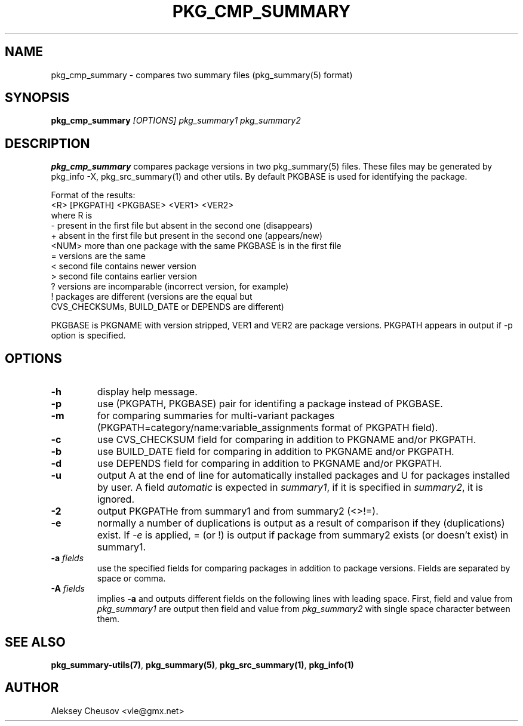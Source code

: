 .\"	$NetBSD$
.\"
.\" Copyright (c) 2008-2010 by Aleksey Cheusov (vle@gmx.net)
.\" Absolutely no warranty.
.\"
.\" ------------------------------------------------------------------
.de VB \" Verbatim Begin
.ft CW
.nf
.ne \\$1
..
.de VE \" Verbatim End
.ft R
.fi
..
.\" ------------------------------------------------------------------
.TH PKG_CMP_SUMMARY 1 "Feb 10, 2008" "" ""
.SH NAME
pkg_cmp_summary \- compares two summary files (pkg_summary(5) format)
.SH SYNOPSIS
.BI pkg_cmp_summary " [OPTIONS] pkg_summary1 pkg_summary2"
.SH DESCRIPTION
.B pkg_cmp_summary
compares package versions in two pkg_summary(5) files.
These files may be generated by pkg_info -X, pkg_src_summary(1)
and other utils.
By default PKGBASE is used for identifying the package.
.P
Format of the results:
.VB
  <R> [PKGPATH] <PKGBASE> <VER1> <VER2>
.VE
where R is
.VB
  -     present in the first file but absent in the second one (disappears)
  +     absent in the first file but present in the second one (appears/new)
  <NUM> more than one package with the same PKGBASE is in the first file
  =     versions are the same
  <     second file contains newer version
  >     second file contains earlier version
  ?     versions are incomparable (incorrect version, for example)
  !     packages are different (versions are the equal but
           CVS_CHECKSUMs, BUILD_DATE or DEPENDS are different)
.VE
.P
PKGBASE is PKGNAME with version stripped,
VER1 and VER2 are package versions.
PKGPATH appears in output if -p option is specified.
.SH OPTIONS
.TP
.B "-h"
display help message.
.TP
.B "-p"
use (PKGPATH, PKGBASE) pair for identifing a package instead of PKGBASE.
.TP
.B "-m"
for comparing summaries for multi-variant packages
(PKGPATH=category/name:variable_assignments format of PKGPATH field).
.TP
.B "-c"
use CVS_CHECKSUM field for comparing in addition to PKGNAME and/or PKGPATH.
.TP
.B "-b"
use BUILD_DATE field for comparing in addition to PKGNAME and/or PKGPATH.
.TP
.B "-d"
use DEPENDS field for comparing in addition to PKGNAME and/or PKGPATH.
.TP
.B "-u"
output A at the end of line for automatically
installed packages and U for packages installed by user.
A field
.I automatic
is expected in
.IR summary1 ,
if it is specified in
.IR summary2 ,
it is ignored.
.TP
.B "-2"
output PKGPATHe from summary1 and from summary2 (<>!=).
.TP
.B "-e"
normally a number of duplications is output as a result of
comparison if they (duplications) exist.  If
.I "-e"
is
applied, = (or !) is output if package from summary2
exists (or doesn't exist) in summary1.
.TP
.BI "-a " fields
use the specified fields for comparing packages
in addition to package versions. Fields are separated
by space or comma.
.TP
.BI "-A " fields
implies
.B -a
and outputs different fields on the following lines with leading space.
First, field and value from
.I pkg_summary1
are output then field and value from
.IR pkg_summary2
with single space character between them.
.SH SEE ALSO
.BR pkg_summary-utils(7) ,
.BR pkg_summary(5) ,
.BR pkg_src_summary(1) ,
.BR pkg_info(1)
.SH AUTHOR
Aleksey Cheusov <vle@gmx.net>
